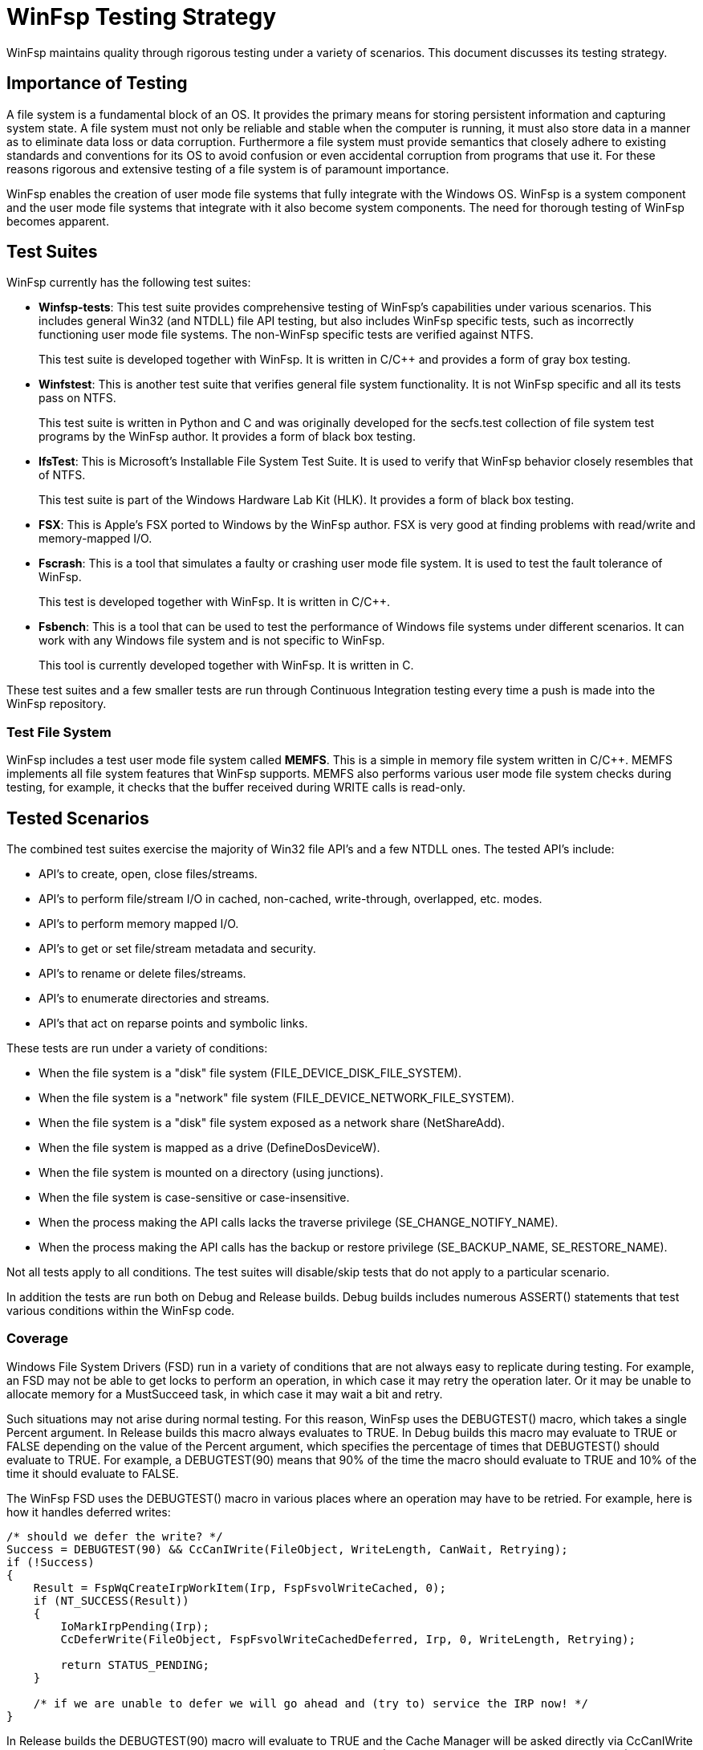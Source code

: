 = WinFsp Testing Strategy

WinFsp maintains quality through rigorous testing under a variety of scenarios. This document discusses its testing strategy.

== Importance of Testing

A file system is a fundamental block of an OS. It provides the primary means for storing persistent information and capturing system state. A file system must not only be reliable and stable when the computer is running, it must also store data in a manner as to eliminate data loss or data corruption. Furthermore a file system must provide semantics that closely adhere to existing standards and conventions for its OS to avoid confusion or even accidental corruption from programs that use it. For these reasons rigorous and extensive testing of a file system is of paramount importance.

WinFsp enables the creation of user mode file systems that fully integrate with the Windows OS. WinFsp is a system component and the user mode file systems that integrate with it also become system components. The need for thorough testing of WinFsp becomes apparent.

== Test Suites

WinFsp currently has the following test suites:

- *Winfsp-tests*: This test suite provides comprehensive testing of WinFsp's capabilities under various scenarios. This includes general Win32 (and NTDLL) file API testing, but also includes WinFsp specific tests, such as incorrectly functioning user mode file systems. The non-WinFsp specific tests are verified against NTFS.
+
This test suite is developed together with WinFsp. It is written in C/C++ and provides a form of gray box testing.

- *Winfstest*: This is another test suite that verifies general file system functionality. It is not WinFsp specific and all its tests pass on NTFS.
+
This test suite is written in Python and C and was originally developed for the secfs.test collection of file system test programs by the WinFsp author. It provides a form of black box testing.

- *IfsTest*: This is Microsoft's Installable File System Test Suite. It is used to verify that WinFsp behavior closely resembles that of NTFS.
+
This test suite is part of the Windows Hardware Lab Kit (HLK). It provides a form of black box testing.

- *FSX*: This is Apple's FSX ported to Windows by the WinFsp author. FSX is very good at finding problems with read/write and memory-mapped I/O.

- *Fscrash*: This is a tool that simulates a faulty or crashing user mode file system. It is used to test the fault tolerance of WinFsp.
+
This test is developed together with WinFsp. It is written in C/C++.

- *Fsbench*: This is a tool that can be used to test the performance of Windows file systems under different scenarios. It can work with any Windows file system and is not specific to WinFsp.
+
This tool is currently developed together with WinFsp. It is written in C.

These test suites and a few smaller tests are run through Continuous Integration testing every time a push is made into the WinFsp repository.

=== Test File System

WinFsp includes a test user mode file system called *MEMFS*. This is a simple in memory file system written in C/C++. MEMFS implements all file system features that WinFsp supports. MEMFS also performs various user mode file system checks during testing, for example, it checks that the buffer received during WRITE calls is read-only.

== Tested Scenarios

The combined test suites exercise the majority of Win32 file API's and a few NTDLL ones. The tested API's include:

- API's to create, open, close files/streams.
- API's to perform file/stream I/O in cached, non-cached, write-through, overlapped, etc. modes.
- API's to perform memory mapped I/O.
- API's to get or set file/stream metadata and security.
- API's to rename or delete files/streams.
- API's to enumerate directories and streams.
- API's that act on reparse points and symbolic links.

These tests are run under a variety of conditions:

- When the file system is a "disk" file system (+FILE_DEVICE_DISK_FILE_SYSTEM+).
- When the file system is a "network" file system (+FILE_DEVICE_NETWORK_FILE_SYSTEM+).
- When the file system is a "disk" file system exposed as a network share (+NetShareAdd+).
- When the file system is mapped as a drive (+DefineDosDeviceW+).
- When the file system is mounted on a directory (using junctions).
- When the file system is case-sensitive or case-insensitive.
- When the process making the API calls lacks the traverse privilege (+SE_CHANGE_NOTIFY_NAME+).
- When the process making the API calls has the backup or restore privilege (+SE_BACKUP_NAME+, +SE_RESTORE_NAME+).

Not all tests apply to all conditions. The test suites will disable/skip tests that do not apply to a particular scenario.

In addition the tests are run both on Debug and Release builds. Debug builds includes numerous ASSERT() statements that test various conditions within the WinFsp code.

=== Coverage

Windows File System Drivers (FSD) run in a variety of conditions that are not always easy to replicate during testing. For example, an FSD may not be able to get locks to perform an operation, in which case it may retry the operation later. Or it may be unable to allocate memory for a MustSucceed task, in which case it may wait a bit and retry.

Such situations may not arise during normal testing. For this reason, WinFsp uses the +DEBUGTEST()+ macro, which takes a single +Percent+ argument. In Release builds this macro always evaluates to +TRUE+. In Debug builds this macro may evaluate to +TRUE+ or +FALSE+ depending on the value of the +Percent+ argument, which specifies the percentage of times that +DEBUGTEST()+ should evaluate to +TRUE+. For example, a +DEBUGTEST(90)+ means that 90% of the time the macro should evaluate to +TRUE+ and 10% of the time it should evaluate to +FALSE+.

The WinFsp FSD uses the +DEBUGTEST()+ macro in various places where an operation may have to be retried. For example, here is how it handles deferred writes:

----
/* should we defer the write? */
Success = DEBUGTEST(90) && CcCanIWrite(FileObject, WriteLength, CanWait, Retrying);
if (!Success)
{
    Result = FspWqCreateIrpWorkItem(Irp, FspFsvolWriteCached, 0);
    if (NT_SUCCESS(Result))
    {
        IoMarkIrpPending(Irp);
        CcDeferWrite(FileObject, FspFsvolWriteCachedDeferred, Irp, 0, WriteLength, Retrying);

        return STATUS_PENDING;
    }

    /* if we are unable to defer we will go ahead and (try to) service the IRP now! */
}
----

In Release builds the +DEBUGTEST(90)+ macro will evaluate to +TRUE+ and the Cache Manager will be asked directly via +CcCanIWrite+ whether a WRITE should be deferred. In Debug builds the +DEBUGTEST(90)+ macro will evaluate to +FALSE+ sometimes (10% of the time) and the WRITE will be deferred, thus allowing us to test the retry code path.

== NTFS Compatibility Testing

WinFsp allows the creation of user mode file systems that exhibit behavior similar to NTFS. This means that Windows applications that use such a file system should not be able to tell the difference between NTFS and the WinFsp-based file system. OTOH specialized applications (such as Defrag) will not work properly on WinFsp file systems.

WinFsp uses the winfsp-tests, winfstest and ifstest test suites for compatibility testing. These test suites verify that WinFsp and NTFS have very similar behavior. There is a separate document that examines the differences between WinFsp and NTFS in more detail.

== Fault Tolerance Testing

User mode file systems are normal user mode processes and as such they may fail in a variety of conditions. For example, a user mode file system may trigger an access violation while servicing a file operation. As another example, the developer of a user mode file system may terminate the file system process forcefully from within a debugger.

In such cases WinFsp is able to recover gracefully and clean up its resources and data structures. This is a fundamental capability of WinFsp and one that must be tested thoroughly.

For this purpose WinFsp is tested using the fscrash tool. Fscrash includes a special version of MEMFS, where file operations can potentially cause a crash. Fscrash also includes a simple test that is run in a loop until the included file system crashes. When the OS kills the process, the WinFsp FSD steps in and cleans up all resources used by the faulty file system. The intent of the test is to verify that WinFsp handles the crash properly, without leaving any leaks and without crashing the OS.

== Verifier

All development and testing of WinFsp is done under the Driver Verifier with standard settings enabled. The Driver Verifier is an invaluable tool for Windows Driver development. It has caught numerous issues within WinFsp, in most cases immediately after the faulty code was written and run for the first time.

=== Leak Testing

One of the most important aspects of the Driver Verifier is that it can track the pool (memory) usage of WinFsp. The WinFsp master test driver uses this to confirm that the WinFsp FSD does not leak memory. At the end of the tests the master test driver unmounts any remaining WinFsp file systems and then verifies that there are zero pool allocations for the WinFsp FSD.

== Performance Testing

The goal of performance testing is to evaluate and understand how software behaves under certain workloads. Performance testing can help identify cases where the software requires too much time or resources. It is also useful to establish a performance baseline to ensure that software performance does not degrade over time.

WinFsp uses a tool called fsbench for this purpose. Fsbench is able to test specific scenarios, for example: "how long does it take to delete 1000 files?" Fsbench has been very useful for WinFsp and has helped improve its performance: in one situation it helped identify quadratic behavior with the MEMFS ReadDirectory operation, in another situation it helped fine tune the performance of the WinFsp I/O Queue.

== Backwards Compatibility testing

As the WinFsp API's mature it is important to verify that they remain backwards compatible with existing file system binaries. For this purpose binaries that have been compiled against earlier versions of WinFsp are used to verify that they run correctly against the latest version.

For example, in version v1.2B3 of WinFsp an +FSP_FUSE_CAP_STAT_EX+ FUSE extension was introduced. This can change the layout of +struct fuse_stat+ and is therefore a potentially dangerous change. To test against inadvertent breakage a FUSE file system binary that was compiled against v1.2B2 is regularly used to verify backwards compatibility.

== Code Analysis

WinFsp is regularly run under the Visual Studio's Code Analyzer. Any issues found are examined and if necessary acted upon.

WinFsp compiles cleanly without any warnings.
